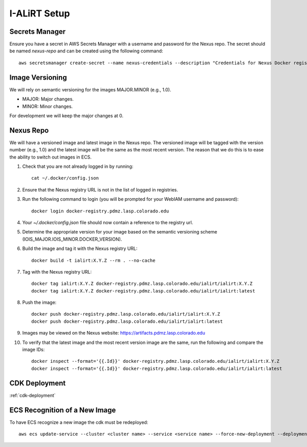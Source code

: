 I-ALiRT Setup
=============

Secrets Manager
~~~~~~~~~

Ensure you have a secret in AWS Secrets Manager with a username and password for the Nexus repo. The secret should be named `nexus-repo` and can be created using the following command::

    aws secretsmanager create-secret --name nexus-credentials --description "Credentials for Nexus Docker registry" --secret-string '{"username":"your-username", "password":"your-password"}'

Image Versioning
~~~~~~~~~
We will rely on semantic versioning for the images MAJOR.MINOR (e.g., 1.0).

- MAJOR: Major changes.
- MINOR: Minor changes.

For development we will keep the major changes at 0.

Nexus Repo
~~~~~~~~~
We will have a versioned image and latest image in the Nexus repo. The versioned image will be tagged with the version number (e.g., 1.0) and the latest image will be the same as the most recent version. The reason that we do this is to ease the ability to switch out images in ECS.

#. Check that you are not already logged in by running::

    cat ~/.docker/config.json

#. Ensure that the Nexus registry URL is not in the list of logged in registries.
#. Run the following command to login (you will be prompted for your WebIAM username and password)::

    docker login docker-registry.pdmz.lasp.colorado.edu
#.  Your `~/.docker/config.json` file should now contain a reference to the registry url.
#.  Determine the appropriate version for your image based on the semantic versioning scheme (IOIS_MAJOR.IOIS_MINOR.DOCKER_VERSION).
#. Build the image and tag it with the Nexus registry URL::

    docker build -t ialirt:X.Y.Z --rm . --no-cache

#. Tag with the Nexus registry URL::

    docker tag ialirt:X.Y.Z docker-registry.pdmz.lasp.colorado.edu/ialirt/ialirt:X.Y.Z
    docker tag ialirt:X.Y.Z docker-registry.pdmz.lasp.colorado.edu/ialirt/ialirt:latest

#. Push the image::

    docker push docker-registry.pdmz.lasp.colorado.edu/ialirt/ialirt:X.Y.Z
    docker push docker-registry.pdmz.lasp.colorado.edu/ialirt/ialirt:latest
#. Images may be viewed on the Nexus website: https://artifacts.pdmz.lasp.colorado.edu
#. To verify that the latest image and the most recent version image are the same, run the following and compare the image IDs::

    docker inspect --format='{{.Id}}' docker-registry.pdmz.lasp.colorado.edu/ialirt/ialirt:X.Y.Z
    docker inspect --format='{{.Id}}' docker-registry.pdmz.lasp.colorado.edu/ialirt/ialirt:latest

CDK Deployment
~~~~~~~~~~~~~
:ref:`cdk-deployment`

ECS Recognition of a New Image
~~~~~~~~~~~~~
To have ECS recognize a new image the cdk must be redeployed::

    aws ecs update-service --cluster <cluster name> --service <service name> --force-new-deployment --deployment-configuration maximumPercent=200,minimumHealthyPercent=0

